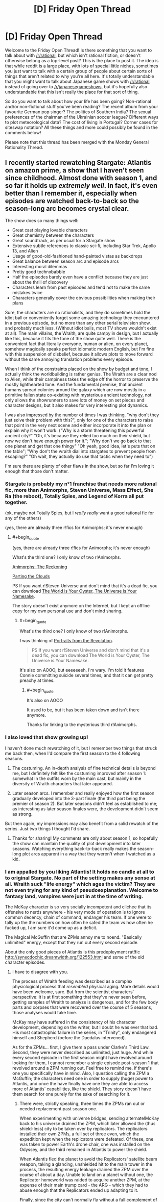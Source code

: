 #+TITLE: [D] Friday Open Thread

* [D] Friday Open Thread
:PROPERTIES:
:Author: AutoModerator
:Score: 20
:DateUnix: 1547823981.0
:END:
Welcome to the Friday Open Thread! Is there something that you want to talk about with [[/r/rational]], but which isn't rational fiction, or doesn't otherwise belong as a top-level post? This is the place to post it. The idea is that while reddit is a large place, with lots of special little niches, sometimes you just want to talk with a certain group of people about certain sorts of things that aren't related to why you're all here. It's totally understandable that you might want to talk about Japanese game shows with [[/r/rational]] instead of going over to [[/r/japanesegameshows]], but it's hopefully also understandable that this isn't really the place for that sort of thing.

So do you want to talk about how your life has been going? Non-rational and/or non-fictional stuff you've been reading? The recent album from your favourite German pop singer? The politics of Southern India? The sexual preferences of the chairman of the Ukrainian soccer league? Different ways to plot meteorological data? The cost of living in Portugal? Corner cases for siteswap notation? All these things and more could possibly be found in the comments below!

Please note that this thread has been merged with the Monday General Rationality Thread.


** I recently started rewatching Stargate: Atlantis on amazon prime, a show that I haven't seen since childhood. Almost done with season 1, and so far it holds up /extremely well/. In fact, it's even better than I remember it, especially when episodes are watched back-to-back so the season-long arc becomes crystal clear.

The show does so many things well:

- Great cast playing lovable characters
- Great chemistry between the characters
- Great soundtrack, as per usual for a Stargate show
- Extensive subtle references to classic sci-fi, including Star Trek, Apollo 13, and Alien
- Usage of good-old-fashioned hand-painted vistas as backdrops
- Great balance between season arc and episode arcs
- Interesting moral dilemmas
- Pretty good technobabble
- Half the episodes barely even have a conflict because they are just about the thrill of discovery
- Characters learn from past episodes and tend not to make the same mistakes twice
- Characters generally cover the obvious possibilities when making their plans

Sure, the characters are no rationalists, and they do sometimes hold the idiot ball or conveniently forget some amazing technology they encountered in a previous episode, but no more than any other serial television show, and probably much less. (Without idiot balls, most TV shows wouldn't exist at all). The main villains, the Wraith, are quite campy in design, but I actually like this, because it fits the tone of the show quite well. There is the convenient fact that literally everyone, human or alien, on every planet, somehow magically speaks perfect idiomatic modern English, but I'm fine with this suspension of disbelief, because it allows plots to move forward without the same annoying translation problems every episode.

When I think of the constraints placed on the show by budget and tone, I actually think the worldbuilding is rather genius. The Wraith are a clear nod to Alien, while their campiness takes the edge off the horror to preserve the mostly lighthearted tone. And the fundamental premise, that ancient humans spread colonies around the galaxy which are now mostly in a primitive fallen state co-existing with mysterious ancient technology, not only allows the showrunners to save lots of money on set pieces and character designs, but it also makes for very interesting plot dynamics.

I was also impressed by the number of times I was thinking, "why don't they just solve their problem with this?", only for one of the characters to raise that point in the very next scene and either incorporate it into the plan or explain why it won't work. ("Why is a storm threatening this powerful ancient city?" "Oh, it's because they relied too much on their shield, but now we don't have enough power for it."; "Why don't we go back to that one planet and get that one thingy" "Oh yeah, good idea, let's puts that on the table"; "Why don't the wraith dial into stargates to prevent people from escaping?" "Oh wait, they actually do use that tactic when they need to")

I'm sure there are plenty of other flaws in the show, but so far I'm loving it enough that those don't matter.
:PROPERTIES:
:Author: LieGroupE8
:Score: 12
:DateUnix: 1547830197.0
:END:

*** Stargate is probably my *n°1* franchise that needs more rational fic, more than Animorphs, Steven Universe, Mass Effect, She Ra (the reboot), Totally Spies, and Legend of Korra all put together.

(ok, maybe not Totally Spies, but I /really really/ want a good rational fic for any of the others)

(yes, there are already three r!fics for Animorphs; it's never enough)
:PROPERTIES:
:Author: CouteauBleu
:Score: 11
:DateUnix: 1547838015.0
:END:

**** #+begin_quote
  (yes, there are already three r!fics for Animorphs; it's never enough)
#+end_quote

What's the third one? I only know of two r!Animorphs.

[[https://archiveofourown.org/works/5627803/chapters/12963046][Animorphs: The Reckoning]]

[[https://archiveofourown.org/series/118552][Parting the Clouds]]

PS If you want r!Steven Universe and don't mind that it's a dead fic, you can download [[http://www.mediafire.com/folder/cjw4h6hez7gpv/The_World_is_Your_Oyster%2C_The_Universe_is_Your_Namesake][The World is Your Oyster, The Universe is Your Namesake]].

The story doesn't exist anymore on the Internet, but I kept an offline copy for my own personal use and don't mind sharing.
:PROPERTIES:
:Author: xamueljones
:Score: 3
:DateUnix: 1547858220.0
:END:

***** #+begin_quote
  What's the third one? I only know of two r!Animorphs.
#+end_quote

I was thinking of [[https://archiveofourown.org/series/200554][Portraits from the Revolution]].

#+begin_quote
  PS If you want r!Steven Universe and don't mind that it's a dead fic, you can download The World is Your Oyster, The Universe is Your Namesake.
#+end_quote

It's also on AOOO, but eeeeeeeh, I'm wary. I'm told it features Connie committing suicide several times, and that it can get pretty preachy at times.
:PROPERTIES:
:Author: CouteauBleu
:Score: 1
:DateUnix: 1547892186.0
:END:

****** #+begin_quote
  It's also on AOOO
#+end_quote

It used to be, but it has been taken down and isn't there anymore.

Thanks for linking to the mysterious third r!Animorphs.
:PROPERTIES:
:Author: xamueljones
:Score: 1
:DateUnix: 1547900361.0
:END:


*** I also loved that show growing up!

I haven't done much rewatching of it, but I remember two things that struck me back then, when I'd compare the first season to the 4 following seasons.

1) The costuming. An in-depth analysis of fine technical details is beyond me, but I definitely felt like the costuming improved after season 1: somewhat in the outfits worn by the main cast, but mainly in the diversity of Wraith characters that later appeared.

2) Later season arcs. I remember and really enjoyed how the first season gradually developed into the 3-part finale (the third part being the premier of season 2). But later seasons didn't feel as established to me; as interesting as later season finales were, the development didn't seem as strong.

But then again, my impressions may also benefit from a solid rewatch of the series. Just two things I thought I'd share.
:PROPERTIES:
:Author: TheTrickFantasic
:Score: 3
:DateUnix: 1547832628.0
:END:

**** Thanks for sharing! My comments are only about season 1, so hopefully the show can maintain the quality of plot development into later seasons. Watching everything back-to-back really makes the season-long plot arcs apparent in a way that they weren't when I watched as a kid.
:PROPERTIES:
:Author: LieGroupE8
:Score: 1
:DateUnix: 1547833057.0
:END:


*** I am appalled by you liking Atlantis! It holds no candle at all to to original Stargate. No part of the setting makes any sense at all. Wraith suck "life energy" which ages the victim? They are not even trying for any kind of pseudoexplanation. Welcome to fantasy land, vampires were just in at the time of writing.

The McKay character is so very socially incompetent and clichee that its offensive to nerds anywhere - his very mode of operation is to ignore common decency, chain of command, endanger his team. If one were to tally up the the numbers on how often he safed the team vs how often he fucked up, I am sure it'd come up as a deficit.

The Magical McGuffin that are ZPMs annoy me to noend. "Basically unlimited" energy, except that they run out every second episode.

About the only good pieces of Atlantis is this predeployment rat!fic [[http://synecdochic.dreamwidth.org/122553.html]] and some of the old character episodes.
:PROPERTIES:
:Author: SvalbardCaretaker
:Score: 2
:DateUnix: 1547831582.0
:END:

**** I have to disagree with you.

The process of Wraith feeding was described as a complex physiological process that /resembled/ physical aging. More details would have been welcome, sure. But from the scientist characters' perspective: it is at first something that they've never seen before, getting samples of Wraith to analyze is dangerous, and for the few body parts and corpses that were recovered over the course of 5 seasons, those analyses would take time.

McKay may have suffered in the consistency of his character development, depending on the writer, but I doubt he was ever that bad. His most catastrophic failure in the series, in "Trinity", only endangered himself and Shepherd (before the Daedalus intervened).

As for the ZPMs... first, I give them a pass under Clarke's Third Law. Second, they were never described as unlimited, just huge. And while every second episode in the first season might have revolved around looking for them, I cannot remember a single episode post-season 1 that revolved around a ZPM running out. Feel free to remind me, if there's one you specifically have in mind. Also, I question calling the ZPM a McGuffin; the characters need one in order to supply (huge) power to Atlantis, and once the have finally have one they are able to access more of Atlantis' capabilities, like the shield. They story doesn't have them search for one purely for the sake of searching for it.
:PROPERTIES:
:Author: TheTrickFantasic
:Score: 3
:DateUnix: 1547835956.0
:END:

***** There were, strictly speaking, three times the ZPMs ran out or needed replacement past season one.

When experimenting with universe bridges, sending alternate!McKay back to his universe drained the ZPM, which later allowed the (thus shield-less) city to be taken over by replicators. The replicators installed their own ZPMs, a full set of three even, which the expedition kept when the replicators were defeated. Of these, one was taken to power Earth's drone chair, one was installed on the Odyssey, and the third remained in Atlantis to power the shield.

When Atlantis fled the planet to avoid the Replicators' satellite beam weapon, taking a glancing, unshielded hit to the main tower in the process, the resulting energy leakage drained the ZPM over the course of about a day. Unable to land on a planet without one, the Replicator homeworld was raided to acquire another ZPM, at the expense of their main trump card - the ARG - which they had to abuse enough that the Replicators ended up adapting to it.

Finally, since the city can't normally fly without a full complement of three ZPMs, they had to be given another two by Todd in the series finale. (Don't get me started on /everything else/ about that finale, though.)

Of course, these were rare, exceptional events, and the assessment that they "run out every second episode" is blatantly exaggerated.
:PROPERTIES:
:Author: LupoCani
:Score: 2
:DateUnix: 1547908917.0
:END:

****** Ah, yes! Thank you for the reminders.
:PROPERTIES:
:Author: TheTrickFantasic
:Score: 1
:DateUnix: 1548110147.0
:END:


**** Haven't seen the original Stargate in a very long time, so I don't have a comparison, but...

- Literally all TV shows do things similar to what you describe. Like, literally all. If I rewatched SG1 I'm sure I could come up with similar criticisms. If I held TV to rationalist standards I wouldn't be watching any TV at all (maybe that would be for the best)
- I am therefore willing to suspend disbelief regarding characters who would have been fired in the real world
- Stargate Atlantis is just loads of light fun for me, and a callback to when I was a kid

Edit:

Also, regarding Wraiths, the lifesucking is a perfect plot device for television, because it provides a villain without being too graphic in violence on screen. And speaking of magical McGuffins... this is a universe based on magical stargates that make no physical sense... you just sort of go with it. The physics is not the point.
:PROPERTIES:
:Author: LieGroupE8
:Score: 3
:DateUnix: 1547832225.0
:END:


**** Um, are is the user of this comment and the original post user friends or something? Cause it seems kinda, well, mean to say you're appalled by someone liking something and then say that the thing they like is irredeemable in so many words.

I wish that the response had been more like, "I'm glad you liked it, because I had a hard time finding the Wraiths interesting due to the lack of explanation on their energy draining power, really took me out of the show."

I don't know if I am supposed to read sarcasm into it or some kind of playfullness, but if the original poster didn't read those things in, well, this does seem kinda mean, and it would be cool if we were all careful about that, because tone isn't present in text unless you really go out of your way to be explicit about what you are conveying.

Hopefully I am just misunderstanding.
:PROPERTIES:
:Author: ianstlawrence
:Score: 3
:DateUnix: 1547853651.0
:END:


**** ... HOLY SHIT, that fic' has multiple chapters? I thought it was just a one shot! I am so going to spend the ni... no, never mind, I was looking at the comment page numbers :(

I really wish that fic' was longer :(
:PROPERTIES:
:Author: CouteauBleu
:Score: 1
:DateUnix: 1547837517.0
:END:

***** y u do dis I giddily went back to read more after your first line
:PROPERTIES:
:Author: Gurkenglas
:Score: 2
:DateUnix: 1547850575.0
:END:

****** Because I wanted to share my frustration with other people.
:PROPERTIES:
:Author: CouteauBleu
:Score: 3
:DateUnix: 1547851043.0
:END:


*** Well, I'm into season 2 now, and I must say the writing really took a nosedive. Season 1 was great fun for me, but season 2 so far has had just a bit too many idiot balls. Hoping later seasons get better again.
:PROPERTIES:
:Author: LieGroupE8
:Score: 1
:DateUnix: 1548012488.0
:END:


** This might be a little weird but I really enjoyed [[https://youtu.be/f-K6b6mPnkM][Tangled: the series]] and been following the second season now. For someone that spends lots of time working, an idealist and relaxing adventure show is great. I can see where the SoL appeal in anime is.

I also loved the twist of a supporting cast character becoming the big bad, and seeing all the hints there makes all the previous interactions take on a new light. The fact he becomes evil because of all the abuse and faults the "heroes" inflicted on him makes more sense than other series villains and feels slightly rational, making me instantly side with him.

Plus I'm a sucker for scientists and one man industrial revolutionaries in fantasy worlds.

The world feels so lively and the writers made good dialogue and chemistry between the characters without making them overly childish, which surprised me and made me feel less guilty about watching a cartoon usually pushed to the "little girl" demographic lol.

The romance keeps progressing and is refreshing to see the main character change and develop a wider emotional range across the episodes, and have intimate interaction and support between the two lovers unlike other series that try to stall any romantic development until the end.

They even got the original movie cast to voice the characters and the art style and color palette is relaxing and makes sense if you read the reason they used it. IMO one can feel the passion behind the project and I wish it had more fans, especially people I could discuss it with.
:PROPERTIES:
:Author: FaustAlexander
:Score: 11
:DateUnix: 1547837639.0
:END:

*** I think the /Tangled/ series is pretty good at what it's trying to be: a "lesson of the week" kid show. I'm not really sure I like the turn the first season ending and second season took to a "adventure of the week" format with fantasy tropes and mysteries.
:PROPERTIES:
:Author: CouteauBleu
:Score: 2
:DateUnix: 1548072799.0
:END:

**** Yeah, it's not a work or art or aspires to be the greatest cartoon every, but it does what it does nicely.

I'm still undecided on the traveling format too. The last few episodes haven't been as plot centric, though on the other hand they have contributed a little to the world building.

I'm hoping they come back to the Varian plot soon and the moon stone has a satisfying conclusion .
:PROPERTIES:
:Author: FaustAlexander
:Score: 1
:DateUnix: 1548099338.0
:END:


** I've just finished Chapter 31 of Pokemon: The Origin of Species. Unmarked non-specific spoilers for up to that point below.

I'm getting a little exhausted from the constant near-death experiences (said the guy who likes wildbow stories). If what Red, Blue, and Leaf are going through is in any way typical for new trainers, how on earth does anyone make it out of their first year? I don't think mortality rates have been explicitly stated, but yeesh they must be terrible. And this is with a trio that seems like they're probably in the top percentage of +rattata+ 12 year olds in terms of experience, preparedness, and intelligence.

...oh hey I was double checking on the age and found my way to the FAQ. Let me check that out...

(wait does the Temeraire series eventually address how dragons are treated seriously? I only read the first trilogy and after the one person who brought that up turned out to be the villain I didn't think it would be relevant anymore).

Alright then. I don't really have a problem with the justification for smarter than average kids or kids doing something this dangerous- especially since these kids in particular have good reason to be that way, and the world is definitely dangerous enough to justify it. In general I'm liking that- I love the idea of the legendary birds being an endbringer-ish sort of threat.

It's not the suspension of disbelief over plot armor that's getting to me so much that the constant "almost dying" on the road is a bit oppressive. I'd like to see the cast deal with problems that aren't just life or death battles. I liked the Pewter city chapters because we finally got a chance to /breathe/, and to see the characters actually in their element.

Sorry if I'm rehashing old ground here, I haven't looked at any other reviews or discussion but I'm sure there's a reason the FAQ lead with those questions. I am definitely enjoying the story.
:PROPERTIES:
:Author: Badewell
:Score: 7
:DateUnix: 1547845525.0
:END:

*** #+begin_quote
  I'm getting a little exhausted from the constant near-death experiences (said the guy who likes wildbow stories). If what Red, Blue, and Leaf are going through is in any way typical for new trainers, how on earth does anyone make it out of their first year?
#+end_quote

I don't think RBG are typical new trainers. The mortality rate is probably pretty bad, but RBG intentionally dive into any crisis situation they possibly can. Though also, I'd expect higher fertility rates too.

#+begin_quote
  (wait does the Temeraire series eventually address how dragons are treated seriously?
#+end_quote

Yes. Napoleon takes up the mantle of dragon rights, and allies/tries to ally with polities (imperial china, the aztecs) that have very non-western perceptions of dragons, so Britain has to change how they treat dragons to avoid defections.
:PROPERTIES:
:Author: GaBeRockKing
:Score: 7
:DateUnix: 1547846488.0
:END:


*** I think the early wild Pokemon attacks are kind of a point the author is trying to make. How many times did you get attacked by wild Pokemon when just trying to travel from place to place in the games? The early areas are especially bad for that because they don't even have a path from point A to B that isn't overgrown with weeds that Pokemon like to nest in.

The random brushes with death let up later on and are replaced with brushes with death that result from the group doing something stupid like ignoring warnings from the rangers and rushing into a situation they are unprepared for. Not sure if that's much better but at least you know to expect it or that you don't need to worry as much. Even the +endbringers+ legendary birds follow somewhat predictable patterns because of the weather.
:PROPERTIES:
:Author: MilesSand
:Score: 3
:DateUnix: 1547923535.0
:END:


** I just read two opinion articles discussing how the current climate of fake news is likely to intensify via an impending deluge of homemade fake video and audio, courtesy of new editing software.

[[https://www.macleans.ca/opinion/fake-video-is-a-big-problem-in-2019-it-gets-worse/]]

[[https://www.macleans.ca/opinion/fake-news-you-aint-seen-nothing-yet/]]

The latter article suggests that this could re-establish the importance of major news networks, given the resources required for large-scale factchecking. But that might be a bit too optimistic. Any ideas on adaptation and mitigation, at the personal and or institutional scales?
:PROPERTIES:
:Author: TheTrickFantasic
:Score: 10
:DateUnix: 1547833203.0
:END:

*** if we could trust major news organizations to fact-check, that hypothesis would make a good deal more sense
:PROPERTIES:
:Author: flagamuffin
:Score: 11
:DateUnix: 1547847996.0
:END:


*** I think it's a much smaller problem than most people tend to imagine. IMO it's an underestimation of human capabilities.

​

I don't know for sure but I'd bet similar fears were present when radio first started, "what if somebody could imitate the president's voice ? Oh my the tragedy." I see this as short sighted new technology phobia, nothing more..
:PROPERTIES:
:Author: fassina2
:Score: 3
:DateUnix: 1547850359.0
:END:


*** The fake news trend has nothing to do with technology and everything to do with the fact that a single major tabloid holding company owns most of the nation's news companies. Information services are in a uniquely powerful position to shape the behaviors of groups of humans and that's exactly what Newscorp did . They grew so powerful that they were able to get a permanent exception from certain FCC rules that nobody else got. As a result they control close to half of periodical information publications (also including things like tv and radio).

So they publish fake news with some branches and the kind of stuff that will make you more likely to get caught up in fake news stories through other branches.

They're so powerful that other companies are copying the same business models and making the problem that much worse.
:PROPERTIES:
:Author: MilesSand
:Score: 1
:DateUnix: 1547924206.0
:END:


** Looking forward to getting [[https://www.goodreads.com/review/show/1847276608][started]]on [[https://www.goodreads.com/book/show/15916.The_True_Believer][*The True Believer: Thoughts on the Nature of Mass Movements*]]by [[https://www.goodreads.com/author/show/9843.Eric_Hoffer][Eric Hoffer]]. Once you start looking for it you end up seeing the tribalism phenomenon /everywhere/. I'm also thinking of giving Joshua Greene's Moral Tribes a go. It's troubling to think how easily people get sucked into us vs them, like all the time.

Edit: Any of you guys on Goodreads? I figured we could have a group, make bookshelves.. There's already [[https://www.goodreads.com/list/show/100705.Rational_Fiction][this]]. The rational-adjacent groups I came across doesn't really seem to be active.
:PROPERTIES:
:Author: _brightwing
:Score: 6
:DateUnix: 1547826377.0
:END:

*** Aww, I just wanted to stalk people's book lists for new book recommendations.. D:

Feel free to pm me book lists or super secret groups you guys..
:PROPERTIES:
:Author: _brightwing
:Score: 1
:DateUnix: 1547905900.0
:END:


** I might have missed something major; why is the biweekly challenge coming to an end?

​
:PROPERTIES:
:Author: causalchain
:Score: 3
:DateUnix: 1547898072.0
:END:

*** There has been lower and lower turn ups and participation.. The sub is mostly geared towards long format web serials right now. Maybe we can hold individual contests instead in the future.
:PROPERTIES:
:Author: _brightwing
:Score: 8
:DateUnix: 1547905745.0
:END:


** I'm interviewing at Harvard Law next week! HLS was my biggest reach and it's extremely gratifying to receive an interview invite after being rejected by HBS and waitlisted after interview by MIT.

I've realized that I have no idea what goes on in the admission process. I thought I was a shoo-in at HBS/MIT and a long shot at HLS.

It's surprising because my background is in business and my GPA is sooo far below HLS's 25th percentile GPA of 3.8. Who the hell maintains a 3.8 over four years? That's ridiculous.

HLS interviewees have a 60-80% admittance rate. Fingers crossed!
:PROPERTIES:
:Author: ratthrow
:Score: 7
:DateUnix: 1547829374.0
:END:

*** Congratulations!

So you're willing to completely change what you study based on where you get accepted to? That's a weird thing to consider doing myself.

Are you getting a scholarship, or are you going to be a few hundred k in the hole afterwards?
:PROPERTIES:
:Author: GlueBoy
:Score: 4
:DateUnix: 1547836126.0
:END:

**** Thanks!

Yup. I've never had a strong ambition or passion for anything and I've been lucky enough to achieve success doing my own thing. But I'm tired of that, so the most important thing for me is to be doing /something/ (anything) else and to be around other smart people.

Self-funded, probably. Harvard doesn't give scholarships and I doubt I'll get money from MIT as I'm on the waitlist.
:PROPERTIES:
:Author: ratthrow
:Score: 5
:DateUnix: 1547843418.0
:END:

***** Just remembered you and sought out this comment. How'd the interview go?
:PROPERTIES:
:Author: GlueBoy
:Score: 1
:DateUnix: 1549613229.0
:END:


** [[https://archive.org/details/MaryPoppins][This is a link to a decently high-quality version of the full original Mary Poppins movie on the Internet Archive.]]

It's probably been like 25ish years since the last time I watched Mary Poppins. There's a lot more to it than I expected there to be, in stark contrast with the books, which (in spite of their esoteric/mystical/occult/Theosophical symbolism) can scarcely be said to have a plot at all (they're basically nothing more than a series of disconnected vignettes). It's actually pretty good as a movie, not just within the subcategory of "movies made for children."

Oh yeah, and [[https://www.youtube.com/channel/UC-lHJZR3Gqxm24_Vd_AJ5Yw][subscribe to Pewdiepie.]]
:PROPERTIES:
:Author: ElizabethRobinThales
:Score: 7
:DateUnix: 1547836127.0
:END:

*** I'm very pleasantly surprised to see this opinion from you; I recently rewatched Mary Poppins myself, was also very impressed by it, and was somewhat disappointed to see you refer to "the sanitized Disney movies" in a comment on MPE. (Incidentally, the new movie actually /is/ utter shit; it succeeds well enough in replicating the /stylistic/ content of the original, I suppose, but has zero understand of the /thematic/ content of the original, to the point that only a modern Hollywood studio could possibly have made a followup so vacuous and empty.) I think that this is a fairly common narrative about Mary Poppins - many people are vaguely familiar with the Disney movie, but haven't really given it a deep watch, just associating it with vague memories and exaggerated cultural tropes, sometimes so strongly that they could actually watch the movie but pay no real attention to it and not notice what they're doing. Then some of them also read the original books, note the differences between the books and the movie, and decide that the movie is a broken or watered-down version of the books. (I think that similar processes must have been at play in the development of the new movie.) In actuality, the movie is its own thing, and I personally think it's an /extremely thematically coherent/ piece of /great art/. So, assuming that I'm correct that you rewatched it sometime after posting that comment, I'm very glad that you've come around. :)
:PROPERTIES:
:Author: LiteralHeadCannon
:Score: 6
:DateUnix: 1547838877.0
:END:

**** Oh pish posh, Mary Poppins Returns isn't nearly as bad as all that.

Now, the Disney movies /are/ sanitized, in the sense that all of the non-Christian symbolism has been either stripped out or hidden. But they both have surprisingly prominent anti-capitalist themes, possibly stronger in MPR than in the OG MP, and I really think it's uncharitable to characterize MPR as "vacuous and empty." It might seem like they copied the plot of the original movie, but Mary Poppins Opens the Door had a plot that copied Mary Poppins Comes Back, and Mary Poppins Comes Back had a plot that copied Mary Poppins.

Incidentally, MPE is going to be quite a bit more involved than I initially thought. I've decided that Mary Poppins exists across the possibility space, that all the infinite versions of her are connected, less like Rick from Rick & Morty and more like the Lutece twins or Elizabeth from BioShock Infinite. The books show one version. The movies show two versions that are near each other in the possibility space. The one who I see... Well, look at the title. She's basically Kalki.
:PROPERTIES:
:Author: ElizabethRobinThales
:Score: 2
:DateUnix: 1547841218.0
:END:


*** I really don't get why you include the pewdiepie bit there.
:PROPERTIES:
:Author: JohnKeel
:Score: 3
:DateUnix: 1547924035.0
:END:

**** Then you should [[https://www.youtube.com/channel/UC-lHJZR3Gqxm24_Vd_AJ5Yw][subscribe to Pewdiepie.]]
:PROPERTIES:
:Author: ElizabethRobinThales
:Score: 1
:DateUnix: 1547928090.0
:END:

***** But... I don't like his content and he's also pretty racist?
:PROPERTIES:
:Author: JohnKeel
:Score: 1
:DateUnix: 1547928453.0
:END:

****** #+begin_quote
  he's also pretty racist?
#+end_quote

He's not.
:PROPERTIES:
:Author: ElizabethRobinThales
:Score: 5
:DateUnix: 1547930011.0
:END:


****** It's a meme in the original sense of the word. There are a few explanations for why it spread so far, but it mostly boils down to "don't do it because pewdie pie is good, do it because you dislike Youtube/T-Series/Big Corporations more than you dislike pewdiepie". Maybe it's to send a message and show Youtube that they can't just get rid of creators they don't like? Idk.
:PROPERTIES:
:Author: Kuratius
:Score: 2
:DateUnix: 1547997374.0
:END:

******* I mean, it /is/ somewhat of a meme, and there /are/ people who go along with it for reasons like what you've listed, but I've been "aware of" Pewds since 2012. I found him annoying back then, and Markiplier was similar but not annoying. There seemed to basically be individuals who played games by themselves with their face in the corner of the screen talking at the audience, and groups who played together without webcams talking to each other, and I mostly stuck with Markiplier and Achievement Hunter, one from each category.

I don't know what sparked it, but I started occasionally consuming Pewds's content in 2016 when he started vlogging on a more regular basis. At some point, he expressed some pretty strong disdain for Trump and I started watching him even more frequently. By early 2017 I was pretty much watching all of his daily uploads.

Then September came, and with it the incident on the bridge in PUBG. I was shocked that it happened, but it never made me think "oh man Pewds is really a secret racist nazi oh man how could he do this oh noes."

I really think it's a generational divide. It /is/ distasteful to use that word in anger while gaming, but people who came up during the beginnings of online multiplayer /should/ "get it". People get mad at you and they have nothing else to throw at you so they reach for the worst words they can think of. I was never all that big into the online multiplayer scene myself (I really find it pointless, it's like a sport except you don't even get the benefit of physical exercise, I had a friend who was big into those types of games and I've watched him sit through match after 15-minute-long match for multiple hours at a go, and I just don't see the appeal) but I came up during that several-years-long transitional period of gaming's development from niche thing that nerds did with LAN parties to mainstream thing that literally everyone does, and that's just how it is.

People will call you a "sum-guzzling digger-maggot" and threaten to "tape and girder" your relatives without a second thought, trash-talk is part of gaming and it's meant to be implicitly understood as hyperbolic and not taken literally. Or rather, that /used to/ be the case. I haven't played a non-singleplayer game in years. That probably isn't how it is nowadays. Gen Z seems to be too exceptionally prudish for trash talking to still be the way it was a decade ago.

Anyway, if people are confused as to why Pewds didn't lose a ton of fans after the incident it's because most of the people in the demographic his content is targeted at are aware of this stuff. I thought it was childish of him to allow a videogame to push his temper to the point where he would reach for the big lexical weapons, but English isn't even his native language. You can hear him over the last 6 years go from "Swede with a bit more fluency with English than average" to "Swede with noticeably more fluency with English than average, who strategically exaggerates his accent because it's become part of his brand" to "practically indistinguishable from an American." He didn't learn the n-word in Sweden. He learned it from the online multiplayer gaming community. I can't see it having the same associations for him as it would for someone in the American South who learned the word from the local community.

He went a long time without making gaming videos because people were getting tired of his shtick (and he's revealed in the last couple of years that he was getting tired of it too) so he did a bunch of vlogging for most of a year. Then PUBG came out, and it was a fun game to play, and it was interesting to watch, and he was decent at it and not playing it like "2013 Pewds" with the annoying commentary (and purposefully being bad at the game, because I think that's part of why people used to watch him), so his PUBG videos got decent views (I know they were probably the first gaming videos from him that /I/ had seriously watched because I legitimately found them entertaining), and he had just set up his streaming thing because youtubers all started streaming for some reason in 2017, and then he dropped the n-bomb and it was live and he couldn't edit it out and there it was.

But he learned the word in the "online multiplayer first person shooter" context, and he was trying to be more serious about gaming than he used to be, so he was taking it seriously and he let himself get mad and it came out. Childish, incredibly immature, but not indicative of racism.

Of course, I'm sure people disagree with my analysis of the reasons why he used the word, or with my rationale behind how someone could use the n-word without it being racist, but I don't really care. I don't for a moment believe (based on his past attitudes and behaviors and actions) that Pewdiepie is a racist and I /surely/ will not be convinced that he /is/ by someone who hasn't even consumed his content, and even if someone were to occasionally have checked out some of the videos he's posted over the last year or two, I wouldn't be convinced by them either because I wouldn't believe they were "seeing past the meme". Like, Pewds seems very much like he was getting tired of being a youtuber but he's reinvigorated himself by turning himself into a living meme, if you don't have several years and hundreds of hours of context I really feel like he's too impenetrable for a new viewer to "get it". There's probably a window between ages, like, 25 to 35 where /some/ of the people in that demographic "understand." I feel like most people older than that lack the cultural context and most people younger than that are too conservatively hypersensitive and prudish.

Anyhow, that's my rationale for believing that people who believe Pewdiepie is "problematic" don't know what they're talking about.

The other stuff you said is relevant as well. I feel like the internet was a bigger place from roughly 2006 to 2009, and I feel like it's incredibly small at the present, like, all there is is Youtube (and netflix and video streaming in general) and Reddit and social media, like, pretty much all I use the internet for on a daily basis nowadays is Google News and Youtube and Reddit, and sometimes Fanfiction Dot Net and the webcomics I follow (whittled down to just two of them over the years) and then of course random articles and Wiki entries for random things I decide to start researching. It's like the six corporations who own the planet seem to have strangled the internet down to a few choke points, and it's like they're trying to turn it all into television again and restrict access to information to what they want to dole out. That's part of it. Eff the corporations. This is OUR internet.

Subscribe to Pewdiepie.

[[/u/JohnKeel]], if you were expecting a more thorough explanation than "he's not" then here ya go.

EDIT:

This is an alternative to the official YouTube Rewind, made by a couple of "meme pages" in collaboration with Pewds.

[[https://www.youtube.com/watch?v=By_Cn5ixYLg]]

If all that just utterly flies over your head, then you lack the context necessary for others to accept that your opinion on the subject is an informed opinion (and you probably definitely might not enjoy Pewds's content).
:PROPERTIES:
:Author: ElizabethRobinThales
:Score: 1
:DateUnix: 1548034146.0
:END:

******** And, you know, the time he paid people to hold up a sign saying "Death to all Jews". And showing a video of someone saying "Hitler did nothing wrong". And the casual rape jokes. And doing an 'ironic' Nazi salute on video. I could go on.

Now, honestly, I don't watch PewDiePie and I don't really have a strong opinion about him. From the little I've seen, he looks like he's trying to do these things jokingly and without malice... But that doesn't change the fact that he /does/ do them. With the massive fanbase he has I can't see his actions /not/ normalizing these kinds of behaviors, at least a little bit.
:PROPERTIES:
:Author: major_fox_pass
:Score: 3
:DateUnix: 1548040518.0
:END:

********* That's just the point I was making. If you had all the hours of context from the dozens videos over whatever period of weeks leading up to that one video, you'd see that it was meant as a "look at what you can get away with paying people to do on Fiverr, they should probably ought to moderate their platform a little bit."

All you've seen of any of these issues has been completely devoid of context. I can't for the life of me find it, but I saw a quote (I think it was brought up in relation to the Elon Musk 60 Minutes interview) that went something to the effect of "careful editing is indistinguishable from outright fabrication." I assume "the little [you've] seen" comes entirely from reading articles about him. That means you're basing your opinion on misinformation.

People are allowed to compare people to Hitler, and doing so kinda implies that you think being compared to Hitler is a negative thing and kinda makes it actively NOT seem like you're promoting Hitler.

People are allowed to draw parallels between YouTube's policies and certain Nazi policies, and doing so kinda implies that you think being compared to Nazis is a negative thing and kinda makes it actively NOT seem like you're promoting Nazism.

Look at me, saying the words "Hitler" and "Nazi" over and over again, gosh I surely must hate Jewish people, huh?

This whole thing is confuffled by the fact that it's virtually impossible for the "Not Anti-Pewds" side to prove their point because doing so would require trawling through hours and hours of years-old videos and compiling evidence and then expecting people to devote the time to watch it and be disproved. People don't open themselves to being refuted. The media has already analyzed the situation and told them what to think about it, and that's the end of the story as far as they're concerned. I'm telling you as someone who watched all of his content from the periods in question that the media's portrayal of it has been exceptionally biased. That's as close to the truth as you're going to get without binge-watching hundreds of his old videos on your own. Until then, you haven't in any way convinced me that I should accept your assessment of the issue as an informed opinion and in turn alter my own assessment.
:PROPERTIES:
:Author: ElizabethRobinThales
:Score: 4
:DateUnix: 1548043346.0
:END:

********** [deleted]
:PROPERTIES:
:Score: 3
:DateUnix: 1548045309.0
:END:

*********** I mean, it only took like five minutes to type, but yeah, no problem. It just irritates me that so many people have decided to form an opinion one way or the other about content they haven't personally consumed based on a couple of news articles and maybe sampling a few minutes from a few of his videos.
:PROPERTIES:
:Author: ElizabethRobinThales
:Score: 2
:DateUnix: 1548048052.0
:END:


******** #+begin_quote
  and it's like they're trying to turn it all into television again and restrict access to information to what they want to dole out.
#+end_quote

[citation needed]

I very much like the internet like it is right now.

I can watch any TV series or cartoon I want, for free, right now, by going to a few different hosting websites. If any of these websites shut down, there's about 30 others providing the same. I can go on Github and download millions of projects in every programming language imaginable until I find the ones that match my needs. If I'm bored, I can spend hundreds of hours watching Tom Scott videos or reading Wikipedia articles and keep learning new things.

Honestly, from what you're saying, PewDiePie sounds like the very definition of "Play stupid games, win stupid prizes", plus lots of internet tribalism that I really don't want to get into.
:PROPERTIES:
:Author: CouteauBleu
:Score: 3
:DateUnix: 1548072640.0
:END:


******** [removed]
:PROPERTIES:
:Score: 0
:DateUnix: 1548034149.0
:END:

********* What is the point of this comment?
:PROPERTIES:
:Author: major_fox_pass
:Score: 1
:DateUnix: 1548040124.0
:END:

********** It's a bot. The "username" is in reference to a stupid meme where somebody is about to say /that/ word and, like, I think the penguins from Madagascar are involved? It's one of the dumber memes, one of the ones that never makes it to Instagram or wherever else normal people get exposed to memes.

I reported it for being a bot but the report hasn't been noticed by a mod yet.

Ahem. Paging [[/u/alexanderwales]].
:PROPERTIES:
:Author: ElizabethRobinThales
:Score: 3
:DateUnix: 1548040816.0
:END:

*********** Removed and banned, thanks for the ping.
:PROPERTIES:
:Author: alexanderwales
:Score: 6
:DateUnix: 1548040944.0
:END:


** Long shot, but while we're talking about Stargate, does anyone remember the name of that one-shot fic where a Ba'al clone explains that Goa'ulds aren't parasites, but just a payload of thousands of years of memories of being gods transmitted through the symbiotes?
:PROPERTIES:
:Author: CouteauBleu
:Score: 3
:DateUnix: 1547934772.0
:END:


** What blogs make your mind stronger?

By that, I mean to ask: which bloggers use evidence and science and rationality skills to teach and entertain you? I'm looking for new subscriptions that I browse through during my free time.
:PROPERTIES:
:Author: notmy2ndopinion
:Score: 3
:DateUnix: 1548005756.0
:END:


** Can you detect phase-shifted beings using a double slit experiment? (Will probably also post this tomorrow in the munchkinry thread).
:PROPERTIES:
:Author: Kuratius
:Score: 2
:DateUnix: 1547826356.0
:END:

*** You have to narrow it down more. What features do a phase-shifted object have that would interact with the two-slit experiment that /wouldn't/ interact with eyes?

Remember [[https://www.lesswrong.com/posts/LaM5aTcXvXzwQSC2Q/universal-fire][Universal Fire]]: Just because something isn't /the archetypal example/ of something (two slit experiment for QM, matches for fire) doesn't mean that it isn't /an/ example of it (eyes, cellular respiration). In the same way that "stopping fire" means both stopping matches and respiration, "interacting with quantum mechanics" means interacting with both double-slit experiments and people's eyes.
:PROPERTIES:
:Author: ulyssessword
:Score: 6
:DateUnix: 1547845227.0
:END:


*** I think the issue here is that your premise needs more context. Primarily, what do you mean by "phase-shifted being"? Secondly, what do you mean by "detect using a double-slit experiment"? The double-slit experiment is a demonstration of an interesting physical phenomenon that helps to validate a prediction of quantum mechanics; is your suggestion to have a double-slit experiment set up and then for your phase-shifted being (this is where we really really need more context/clarification!!) to somehow interact with that?
:PROPERTIES:
:Author: I_Probably_Think
:Score: 3
:DateUnix: 1547837574.0
:END:

**** #+begin_quote
  what do you mean by "phase-shifted being"?
#+end_quote

Invisible ghost that can walk through walls selectively, but is affected by gravity. Presumably able to see, but does not leave a shadow. How being phase shifted works in most scifi series.

#+begin_quote
  Secondly, what do you mean by "detect using a double-slit experiment"?
#+end_quote

Put its eye in front of one of the slits, see if the interference pattern changes.
:PROPERTIES:
:Author: Kuratius
:Score: 1
:DateUnix: 1547840070.0
:END:

***** #+begin_quote
  Invisible ghost that can walk through walls selectively, but is affected by gravity.
#+end_quote

If it gets surprised, then does it fall through the floor to the centre of the earth?
:PROPERTIES:
:Author: CCC_037
:Score: 1
:DateUnix: 1548059403.0
:END:

****** No. It does not need conscious attention to do this.
:PROPERTIES:
:Author: Kuratius
:Score: 1
:DateUnix: 1548064597.0
:END:

******* Area denial is possible, then. Imagine a floor covered in spikes made of the same material as the floor; if it phases through the spikes then it falls through the floor and if it doesn't then it hurts its feet.

But let's consider detection of such a being at all. Now, there is clearly /some/ interaction between this being and normal matter - if there is not, then it cannot see us and is merely in the universe next door. Specifically, if it can see, then there is some interaction with light - at least in the vicinity of the creature's eyes. It must absorb - at the very minimum - a percentage of the photons that pass through where its eyes are, so that it can see what's going on.

This implies the existence of a couple of eye-shaped 'dark patches' that move as it does. Perhaps nothing that you'd notice if you weren't deliberately looking for it, but there.

Now, it's possible that the alien technology or whatever is phase-shifting this person attempts to compensate for that by releasing new photons in the same place, removing the dark patch. However, this runs into another problem - processing delays. However fast the system is at replacing the light it took to see with, it cannot be /instantaneous/, and light travels as fast as it is possible to travel (without starting to mess with the equivalent of time travel). So, in this case, there would not be a shadow but there would be a time delay - if you were looking directly through a phase-shifted person's eyes, you might see a distant fast-moving object appear to jump a bit (or even be in two places at once for a moment).
:PROPERTIES:
:Author: CCC_037
:Score: 1
:DateUnix: 1548090967.0
:END:

******** Assume that it is effectively weightless while intangible. Assume that you can reproduce the light perfectly, or at least as close to what is allowed by the no-cloning theorem with no time lost.
:PROPERTIES:
:Author: Kuratius
:Score: 1
:DateUnix: 1548100530.0
:END:

********* #+begin_quote
  Assume that it is effectively weightless while intangible.
#+end_quote

It makes more sense (to me) to assume that the intangible person also has some means of flight - a personal jetpack or similar. But very well - either way, the spiky floor doesn't help.

We could try running a few thousand volts through the wall and seeing if that's enough to stop a phased person coming through, though I see no reason why it should be.

However, if they can see, then they're vulnerable to (at the very least) being blinded by very bright lights, and possibly even eye damage from */very/* bright lights.

#+begin_quote
  Assume that you can reproduce the light perfectly, or at least as close to what is allowed by the no-cloning theorem with no time lost.
#+end_quote

Reproducing the light /perfectly/ isn't possible. Reproducing the light well enough to be indistinguishable to the human eye... /is/ most likely possible. So the phased person can't be picked up by sight. (But might be able to be picked up by very carefully watching super-high-speed-camera outputs for discrepancies - though you wouldn't do that unless you already had reason to suspect something).
:PROPERTIES:
:Author: CCC_037
:Score: 1
:DateUnix: 1548222803.0
:END:


*** I'm pretty sure that that statement doesn't make sense. First, what does "phase shifted" mean? Does that have something to do with intangibility? If so, that kind of axiomatically prevents it from interacting with physical phenomena like the double slit experiment. If it did, it would have to do something really weird, like muck up probability on a quantum scale.

I'm not sure the wave function refers to an actual wave, and if it did, then I'm not sure what it would mean for something to be "shifted" relative to it.
:PROPERTIES:
:Author: CreationBlues
:Score: 2
:DateUnix: 1547827130.0
:END:

**** Intangibility would also mean blindness in that case, wouldn't it? Assume the being does not want to be blind.
:PROPERTIES:
:Author: Kuratius
:Score: 2
:DateUnix: 1547827285.0
:END:


** I am reading metaword chronicles and I am on chapter 4. What should I expect for this series?
:PROPERTIES:
:Author: Addictedtobadfanfict
:Score: 2
:DateUnix: 1547863224.0
:END:

*** I understand they've just been through a third rewrite, but the opening 25 chapters or so are really poor, even by the standards of web serials which I always find tend to start badly.

Once you get through that it's a solid alternate world fantasy story. I'd say the best thing about it is just that it's different in a lot of ways. The locations, and the author's style and preferences , contribute to a more unique take on a fairly normal plot.

I've commented before that it's strange to see it so.highly rated, but it's still enjoyable.
:PROPERTIES:
:Author: sohois
:Score: 3
:DateUnix: 1547899043.0
:END:


*** Here's a thread from a few months ago about it.

[[https://www.reddit.com/r/rational/comments/94shhe/comment/e3pk2rw]]

Personally, I was not a fan, but people seem to like it.
:PROPERTIES:
:Author: GlueBoy
:Score: 2
:DateUnix: 1547890054.0
:END:


*** Mediocre power fantasy for the first forty or so chapters, then it starts to pick up a bit once you discover how she gets her powers.
:PROPERTIES:
:Author: PHalfpipe
:Score: 2
:DateUnix: 1547890178.0
:END:
